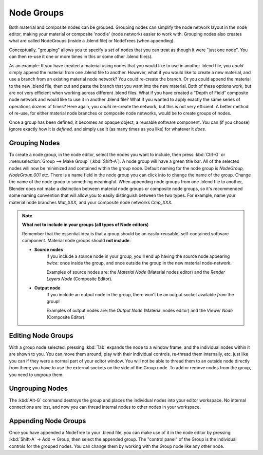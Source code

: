 ***********
Node Groups
***********

Both material and composite nodes can be grouped. Grouping nodes can simplify the node network layout in the node
editor, making your material or composite 'noodle' (node network) easier to work with. Grouping nodes also creates
what are called NodeGroups (inside a .blend file) or NodeTrees (when appending).

Conceptually, "grouping" allows you to specify a *set* of nodes that you can treat as though it were "just one node".
You can then re-use it one or more times in this or some other .blend file(s).

As an example:  If you have created a material using nodes that you would like to use in another .blend file, you
*could* simply append the material from one .blend file to another. However, what if you would like to create a
new material, and use a branch from an existing material node network? You could re-create the branch. Or you could
append the material to the new .blend file, then cut and paste the branch that you want into the new material. Both
of these options work, but are not very efficient when working across different .blend files. What if you have
created a “Depth of Field” composite node network and would like to use it in another .blend file? What if you
wanted to apply exactly the same series of operations dozens of times? Here again, you *could* re-create the
network, but this is not very efficient. A better method of re-use, for either material node branches or composite
node networks, would be to create groups of nodes. 

Once a group has been defined, it becomes an opaque object; a reusable software component. You can (if you choose)
ignore exactly how it is *defined,* and simply use it (as many times as you like) for whatever it *does.*

Grouping Nodes
==============

To create a node group, in the node editor, select the nodes you want to include, then press :kbd:`Ctrl-G` or
:menuselection:`Group --> Make Group` (:kbd:`Shift-A`). A node group will have a green title bar. All of the
selected nodes will now be minimized and contained within the group node. Default naming for the node group is
*NodeGroup,* *NodeGroup.001* etc. There is a name field in the node group you can click into to change the name
of the group. Change the name of the node group to something meaningful. When appending node groups from one .blend
file to another, Blender does not make a distinction between material node groups or composite node groups, so it's
recommended some naming convention that will allow you to easily distinguish between the two types. For example,
name your material node branches *Mat_XXX,* and your composite node networks *Cmp_XXX.*

.. note::

   **What not to include in your groups (all types of Node editors)**
   
   Remember that the essential idea is that a group should be an easily-reusable, self-contained software component. Material node groups should **not include**:

   - **Source nodes**
       if you include a source node in your group, you'll end up having the source node appearing *twice:* once inside the group, and once outside the group in the new material node-network.

       Examples of source nodes are: the *Material Node* (Material nodes editor) and the *Render Layers Node* (Composite Editor).

   - **Output node**
        if you include an output node in the group, there won't be an output socket available *from* the group!

        Examples of output nodes are: the *Output Node* (Material nodes editor) and the *Viewer Node* (Composite Editor).

Editing Node Groups
===================

With a group node selected, pressing :kbd:`Tab` expands the node to a window frame, and the individual nodes within
it are shown to you. You can move them around, play with their individual controls, re-thread them internally, etc.
just like you can if they were a normal part of your editor window. You will not be able to thread them to an
outside node directly from them; you have to use the external sockets on the side of the Group node. To add or
remove nodes from the group, you need to ungroup them.

Ungrouping Nodes
================

The :kbd:`Alt-G` command destroys the group and places the individual nodes into your editor workspace. No internal
connections are lost, and now you can thread internal nodes to other nodes in your workspace.

Appending Node Groups
=====================

Once you have appended a NodeTree to your .blend file, you can make use of it in the node editor by pressing
:kbd:`Shift-A` → Add → Group, then select the appended group. The "control panel" of the Group is the
individual controls for the grouped nodes. You can change them by working with the Group node like any other node.

